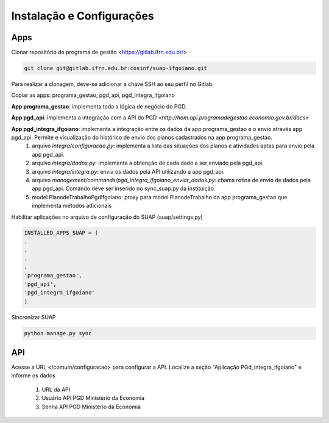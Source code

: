 Instalação e Configurações
==========================

Apps
-----

Clonar repositório do programa de gestão <https://gitlab.ifrn.edu.br/>

.. code-block:: console

   git clone git@gitlab.ifrn.edu.br:cosinf/suap-ifgoiano.git
   
.. note::
Para realizar a clonagem, deve-se adicionar a chave SSH ao seu perfil no Gitlab.

Copiar as apps: programa_gestao, pgd_api, pgd_integra_ifgoiano

**App programa_gestao**: implementa toda a lógica de negócio do PGD.

**App pgd_api**: implementa a integração com a API do PGD `<http://hom.api.programadegestao.economia.gov.br/docs>`

**App pgd_integra_ifgoiano**: implementa a integração entre os dados da app programa_gestao e o envio através app pgd_api. Permite e visualização do histórico de envio dos planos cadastrados na app programa_gestao.
   1. arquivo `integra/configuracao.py`: implementa a lista das situações dos planos e atividades aptas para envio pela app pgd_api.
   2. arquivo `integra/dados.py`: implementa a obtenção de cada dado a ser enviado pela pgd_api.
   3. arquivo `integra/integra.py`: envia os dados pela API utilizando a app pgd_api.
   4. arquivo `management/commands/pgd_integra_ifgoiano_enviar_dados.py`: chama rotina de envio de dados pela app pgd_api. Comando deve ser inserido no sync_suap.py da instituição.
   5. model PlanodeTrabalhoPgdIfgoiano: proxy para model PlanodeTrabalho da app programa_gestao que implementa métodos adicionais

Habilitar aplicações no arquivo de configuração do SUAP (suap/settings.py)

.. code-block:: console

   INSTALLED_APPS_SUAP = (
   .
   .
   .
   .
   'programa_gestao',
   'pgd_api',
   'pgd_integra_ifgoiano'
   )
   
Sincronizar SUAP

.. code-block:: console

   python manage.py sync

API
---------
Acesse a URL </comum/configuracao> para configurar a API.
Localize a seção "Aplicação PGd_integra_ifgoiano" e informe os dados
   1. URL da API
   2. Usuário API PGD Ministério da Economia
   3. Senha API PGD Ministério da Economia

